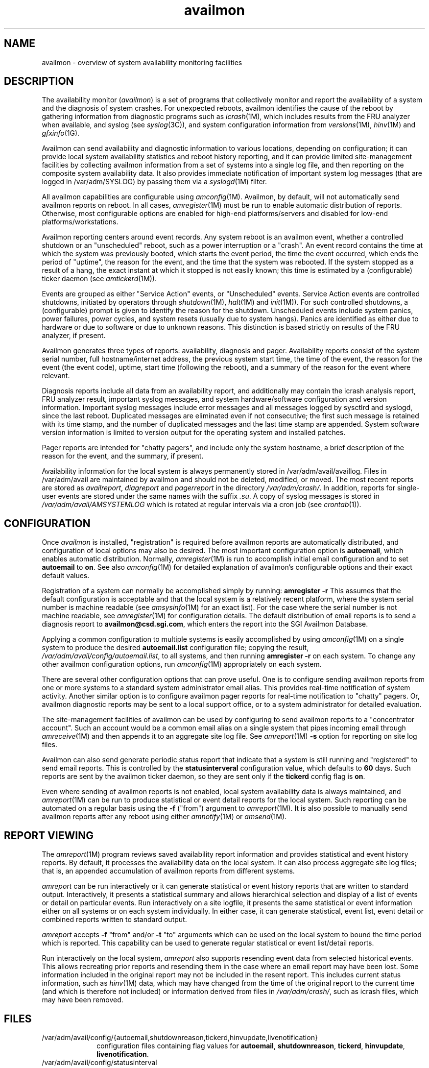.nr X
.if \nX=0 .ds x} availmon 5 "" "\&"
.TH availmon 5
.SH NAME
availmon \- overview of system availability monitoring facilities
.SH DESCRIPTION
The availability monitor (\f2availmon\f1) is a set of programs that
collectively monitor and report the availability of a system and
the diagnosis of system crashes.
For unexpected reboots, availmon identifies the cause of
the reboot
by gathering information from diagnostic programs such as
\f2icrash\f1(1M), which includes results from the FRU analyzer
when available, and
syslog (see \f2syslog\f1(3C)), and system configuration 
information from \f2versions\f1(1M), \f2hinv\f1(1M) and
\f2gfxinfo\f1(1G).
.P
Availmon can send availability and diagnostic information
to various locations, depending on configuration; it can provide
local system availability statistics and reboot history reporting,
and it can provide limited site-management facilities by collecting
availmon information from a set of systems
into a single log file,
and then reporting
on the composite system availability data.  It also provides immediate
notification of important system log messages (that are logged in /var/adm/SYSLOG)
by passing them via a \f2syslogd\f1(1M) filter.
.P
All availmon capabilities are configurable using \f2amconfig\f1(1M).
Availmon, by default, will not automatically send availmon reports on
reboot.  In all cases,
\f2amregister\f1(1M) must be run to enable automatic distribution
of reports.  Otherwise, most configurable options are enabled for
high-end platforms/servers and disabled for
low-end platforms/workstations.
.P
Availmon reporting centers around event records.  Any system reboot is an
availmon event, whether a controlled shutdown or an "unscheduled" reboot,
such as a power interruption or a "crash".  An event record contains the
time at which the system was previously booted, which starts the event
period, the time the event occurred, which ends the period of "uptime",
the reason for the event, and the time that the system was rebooted.  If
the system stopped as a result of a hang, the exact instant at which it
stopped is not easily known; this time is estimated by a (configurable)
ticker daemon (see \f2amtickerd\f1(1M)).
.P
Events are grouped as either "Service Action" events, or "Unscheduled"
events.  Service Action events are controlled shutdowns,
initiated by operators through \f2shutdown\f1(1M), \f2halt\f1(1M)
and \f2init\f1(1M)).  For such controlled shutdowns,
a (configurable) prompt is given to
identify the reason for the shutdown.
Unscheduled events include
system panics,
power failures, power cycles, and system
resets (usually due to system hangs).
Panics are identified as either due to hardware or due to software
or due to unknown reasons.  This distinction is based strictly
on results of the FRU analyzer, if present.
.P
Availmon generates three types of reports: availability, diagnosis and pager.
Availability
reports consist of the system serial number, full hostname/internet
address, the previous system start time, the time of the event,
the reason for the event (the event code), uptime,
start time (following the reboot), and a summary of the reason for
the event where relevant.
.P
Diagnosis reports include all data from an availability report, and 
additionally may contain the icrash analysis report, FRU
analyzer result, important syslog messages, and system hardware/software
configuration and version information.  Important syslog messages include
error messages and all messages logged by sysctlrd and syslogd, since the
last reboot.  Duplicated messages are eliminated even if not consecutive;
the first such message is retained with its time stamp, and the number
of duplicated messages and the last time stamp are appended.
System software version information is limited to version output
for the operating system and installed patches.
.P
Pager reports are intended for "chatty pagers", and include
only the system hostname, a brief description of the reason
for the event, and the summary, if present.
.P
Availability information for the local system
is always permanently stored in /var/adm/avail/availlog.
Files in /var/adm/avail are maintained by availmon and should not be
deleted, modified, or moved.  The most recent 
reports are stored as \f2availreport\f1, \f2diagreport\f1 and \f2pagerreport\f1
in the directory \f2/var/adm/crash/\f1.  In addition, reports for single-user
events are stored under the same names with the suffix \f2.su\f1.  A copy of 
syslog messages is stored in \f2/var/adm/avail/AMSYSTEMLOG\f1 which is rotated
at regular intervals via a cron job (see \f2crontab\f1(1)).
.SH CONFIGURATION
Once \f2availmon\f1 is installed, "registration" is required before
availmon reports are automatically distributed, and configuration
of local options may also be desired.  The most important configuration
option is \f3autoemail\f1, which enables automatic distribution.
Normally, \f2amregister\f1(1M) is run to accomplish
initial email configuration and to set \f3autoemail\f1 to \f3on\f1.
See also \f2amconfig\f1(1M)
for detailed explanation of availmon's configurable options 
and their exact default values.
.P
Registration of a system can normally be accomplished simply by
running:
.Ex
\f3amregister -r\f1
.Ee
This assumes that the default configuration is acceptable and that the
local system is a relatively recent platform, where the system serial number is
machine readable (see \f2amsysinfo\f1(1M) for an exact list).
For the case where
the serial number is not machine readable,
see \f2amregister\f1(1M) for configuration details.
The default distribution of email reports is to send a diagnosis report
to \f3availmon@csd.sgi.com\f1, which enters the report into the SGI Availmon Database.
.P
Applying a common configuration to multiple systems is easily accomplished
by using \f2amconfig\f1(1M) on a single system to produce the desired
\f3autoemail.list\f1 configuration file; copying the result,
\f2/var/adm/avail/config/autoemail.list\f1, to all systems, and then
running \f3amregister -r\f1 on each system.  To change any other
availmon configuration options, run \f2amconfig\f1(1M) appropriately
on each system.
.P
There are several other configuration options that can prove useful.
One is to configure sending availmon reports from one or more systems
to a standard system administrator email alias.  This provides real-time
notification of system activity.  Another similar option is to configure
availmon pager reports for real-time notification to "chatty" pagers.
Or, availmon diagnostic reports may be sent to a local support office,
or to a system administrator for detailed evaluation.
.P
The site-management facilities of availmon can be used by configuring
to send availmon reports to a "concentrator account".
Such an account would be
a common email alias on a single system
that pipes incoming email through \f2amreceive\f1(1M)
and then appends it to an aggregate site log file.
See \f2amreport\f1(1M) \f3-s\f1 option for reporting on site log files.
.P
Availmon can also send generate periodic status report that indicate
that a system is still running and "registered" to send email reports.
This is controlled by the \f3statusinterveral\f1 configuration value,
which defaults to \f360\f1 days.  Such reports are sent by the availmon
ticker daemon, so they are sent only if
the \f3tickerd\f1 config flag is \f3on\f1.
.P
Even where sending of availmon reports is not enabled, 
local system availability data is always maintained, and \f2amreport\f1(1M)
can be run to produce statistical or event detail reports for the local
system.  Such reporting
can be automated on a regular basis using the \f3-f\f1 ("from")
argument to \f2amreport\f1(1M).
It is also possible to manually send availmon reports after 
any reboot using either \f2amnotify\f1(1M) or \f2amsend\f1(1M).
.SH REPORT VIEWING
The \f2amreport\f1(1M) program
reviews saved availability report
information and provides statistical and event history
reports.  By default, it processes the availability
data on the local system.
It can also process aggregate site log files;
that is, an appended accumulation of availmon reports from
different systems.
.P
\f2amreport\f1 can be run interactively or it can generate
statistical or event history reports that are written
to standard output.  Interactively, it presents a statistical
summary and allows hierarchical selection and display of a list
of events or detail on particular events.  Run interactively
on a site logfile, it presents the same statistical
or event information either on all systems or on each system
individually.  In either case, it can generate
statistical, event list, event detail or combined reports
written to standard output.
.P
\f2amreport\f1 accepts \f3-f\f1 "from" and/or \f3-t\f1 "to"
arguments which can be
used on the local system
to bound the time period which is reported.  This 
capability can be used to generate regular statistical or
event list/detail reports.
.P
Run interactively on the local system, \f2amreport\f1 also supports
resending event data from selected historical events.
This allows recreating prior reports and resending them in
the case where an email report may have been lost.  
Some information included in the
original report may not be included in the resent report.
This includes current status information, such as
\f2hinv\f1(1M) data, which may have changed from the time of
the original report to the current time (and which is therefore
not included) or information derived from files in
\f2/var/adm/crash/\f1, such as icrash files, which may have
been removed.
.SH FILES
.PD 0
.TP 10
/var/adm/avail/config/{autoemail,shutdownreason,tickerd,hinvupdate,livenotification}
configuration files containing flag values for
\f3autoemail\f1, \f3shutdownreason\f1, \f3tickerd\f1, \f3hinvupdate\f1, \f3livenotification\f1.
.TP
/var/adm/avail/config/statusinterval
configuration file containing the value of \f3statusinterval\f1.
.TP
/var/adm/avail/config/autoemail.list
configuration file containing the \f3autoemail.list\f1 address lists.
.TP
/var/adm/avail/availlog
primary log of availability monitor
.TP
/var/adm/avail/AMSYSTEMLOG
A copy of system log messages which is maintained by availmon
.TP
/var/adm/avail/lasttick
uptime in seconds since Jan 1, 1970 (written by tickerd)
.TP
/var/adm/crash/*
availmon report files:
availreport, diagreport, pagerreport,
availreport.su, diagreport.su, pagerreport.su
.TP
/etc/init.d/availmon
\f2init\f1 script that logs start/stop and initiates notification
.PD
.SH SEE ALSO
Mail(1),
amconfig(1M),
amnotify(1M),
amparse(1M),
amreceive(1M),
amregister(1M),
amreport(1M),
amsend(1M),
amsysinfo(1M),
amsyslog(1M),
amtickerd(1M),
amtime1970(1M),
chkconfig(1M),
halt(1M),
hinv(1M),
icrash(1M),
init(1M),
shutdown(1M),
versions(1M),
syslogd(1M),
syslog(3C),
crontab(1).
